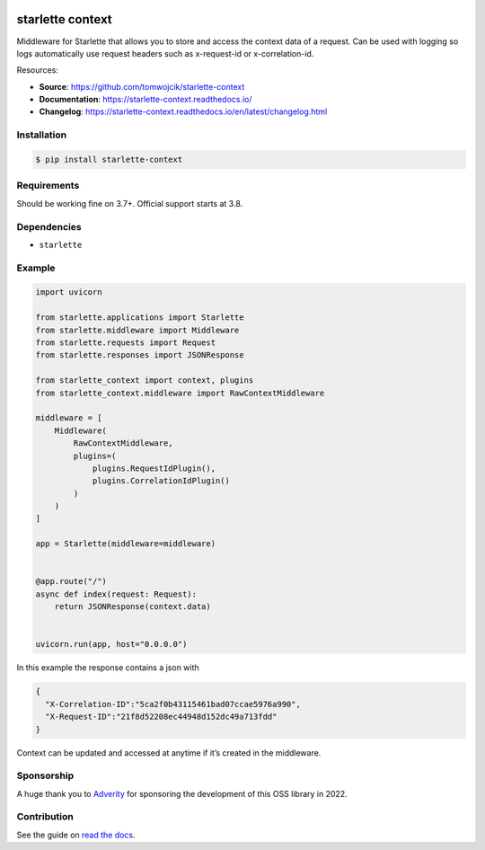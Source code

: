 |Test Suite| |Python| |PyPI version| |codecov| |Docs| |Downloads|

starlette context
=================

Middleware for Starlette that allows you to store and access the context
data of a request. Can be used with logging so logs automatically use
request headers such as x-request-id or x-correlation-id.

Resources:

-  **Source**: https://github.com/tomwojcik/starlette-context
-  **Documentation**: https://starlette-context.readthedocs.io/
-  **Changelog**:
   https://starlette-context.readthedocs.io/en/latest/changelog.html

Installation
~~~~~~~~~~~~

.. code-block:: console

   $ pip install starlette-context

Requirements
~~~~~~~~~~~~

Should be working fine on 3.7+.
Official support starts at 3.8.

Dependencies
~~~~~~~~~~~~

-  ``starlette``

Example
~~~~~~~

.. code:: python

   import uvicorn

   from starlette.applications import Starlette
   from starlette.middleware import Middleware
   from starlette.requests import Request
   from starlette.responses import JSONResponse

   from starlette_context import context, plugins
   from starlette_context.middleware import RawContextMiddleware

   middleware = [
       Middleware(
           RawContextMiddleware,
           plugins=(
               plugins.RequestIdPlugin(),
               plugins.CorrelationIdPlugin()
           )
       )
   ]

   app = Starlette(middleware=middleware)


   @app.route("/")
   async def index(request: Request):
       return JSONResponse(context.data)


   uvicorn.run(app, host="0.0.0.0")

In this example the response contains a json with

.. code:: json

   {
     "X-Correlation-ID":"5ca2f0b43115461bad07ccae5976a990",
     "X-Request-ID":"21f8d52208ec44948d152dc49a713fdd"
   }

Context can be updated and accessed at anytime if it’s created in the
middleware.

Sponsorship
~~~~~~~~~~~

A huge thank you to `Adverity <https://www.adverity.com/>`__ for
sponsoring the development of this OSS library in 2022.

Contribution
~~~~~~~~~~~~

See the guide on `read the
docs <https://starlette-context.readthedocs.io/en/latest/contributing.html#contributing>`__.

.. |Test Suite| image:: https://github.com/tomwojcik/starlette-context/actions/workflows/test-suite.yml/badge.svg
   :target: https://github.com/tomwojcik/starlette-context/actions/workflows/test-suite.yml
.. |Python| image:: https://img.shields.io/badge/python-3.7+-blue.svg
   :target: https://www.python.org/downloads/release/python-370/
.. |PyPI version| image:: https://badge.fury.io/py/starlette-context.svg
   :target: https://badge.fury.io/py/starlette-context
.. |codecov| image:: https://codecov.io/gh/tomwojcik/starlette-context/branch/master/graph/badge.svg
   :target: https://codecov.io/gh/tomwojcik/starlette-context
.. |Docs| image:: https://readthedocs.org/projects/pip/badge/?version=latest
   :target: https://starlette-context.readthedocs.io/
.. |Downloads| image:: https://img.shields.io/pypi/dm/starlette-context
